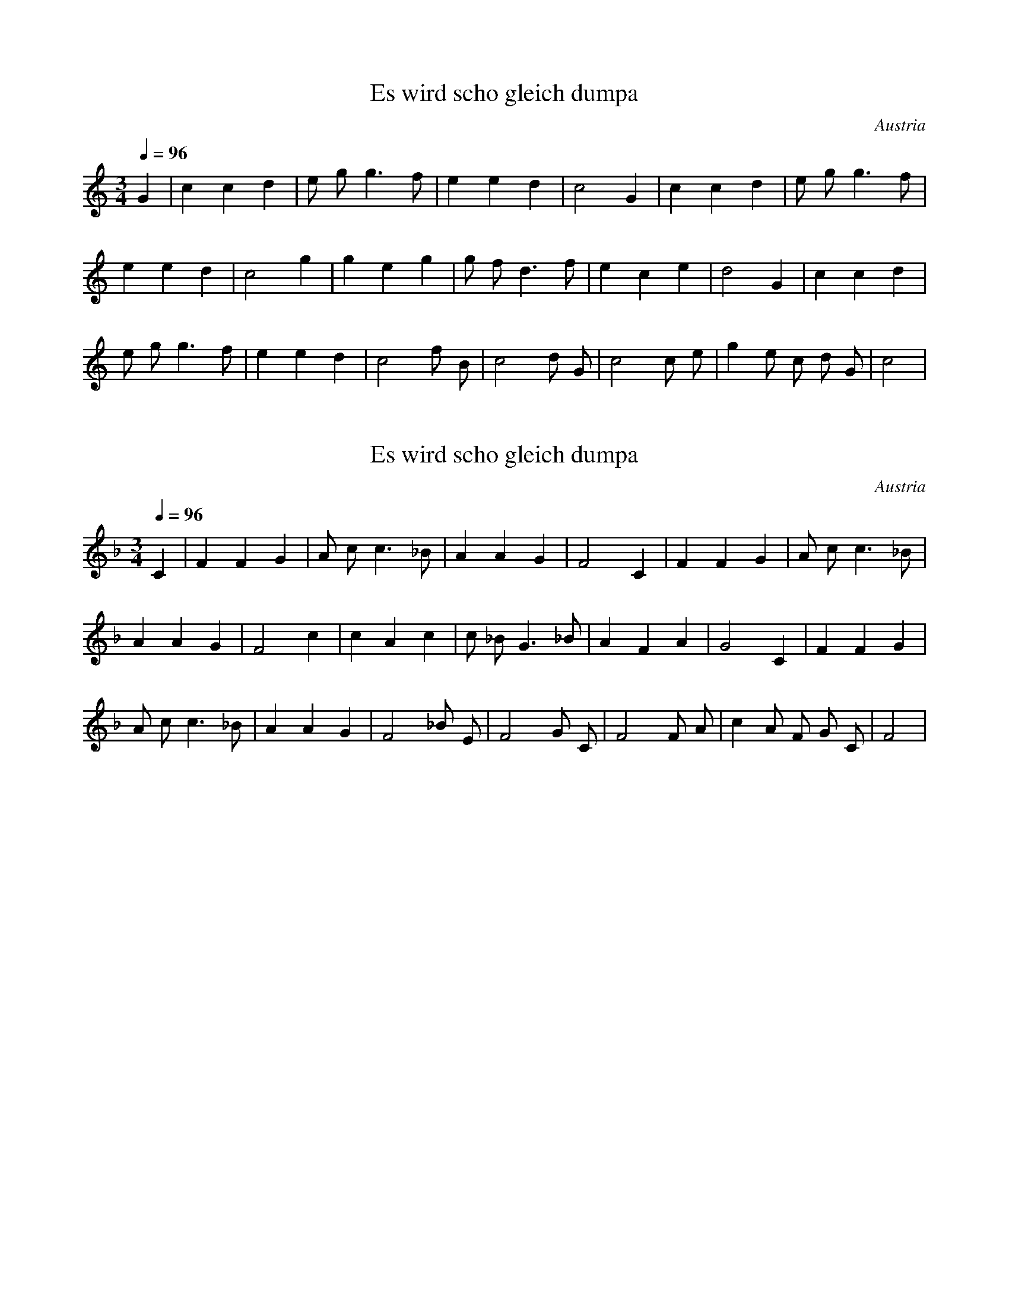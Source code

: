 X:1
T:Es wird scho gleich dumpa
S:Traditional
O:Austria
Z:https://www.flutetunes.com/tunes.php?id=3678
Q:1/4=96
M:3/4
L:1/4
K:C
G | c c d | e/2 g/2 g>f | e e d | c2 G | c c d | e/2 g/2 g>f |
e e d | c2 g | g e g | g/2 f/2 d>f | e c e | d2 G | c c d |
e/2 g/2 g>f | e e d | c2 f/2 B/2 | c2 d/2 G/2 | c2 c/2 e/2 | g e/2 c/2 d/2 G/2 | c2 |

X:2
T:Es wird scho gleich dumpa
N:Transposed
S:Traditional
O:Austria
Z:https://www.flutetunes.com/tunes.php?id=3678
Q:1/4=96
M:3/4
L:1/4
K:F
C | F F G | A/2 c/2 c>_B | A A G | F2 C | F F G | A/2 c/2 c>_B |
A A G | F2 c | c A c | c/2 _B/2 G>_B | A F A | G2 C | F F G |
A/2 c/2 c>_B | A A G | F2 _B/2 E/2 | F2 G/2 C/2 | F2 F/2 A/2 | c A/2 F/2 G/2 C/2 | F2 |